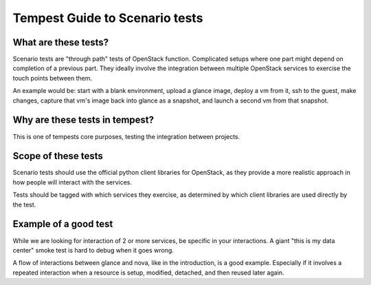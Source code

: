 Tempest Guide to Scenario tests
===============================


What are these tests?
---------------------

Scenario tests are "through path" tests of OpenStack
function. Complicated setups where one part might depend on completion
of a previous part. They ideally involve the integration between
multiple OpenStack services to exercise the touch points between them.

An example would be: start with a blank environment, upload a glance
image, deploy a vm from it, ssh to the guest, make changes, capture
that vm's image back into glance as a snapshot, and launch a second vm
from that snapshot.


Why are these tests in tempest?
-------------------------------
This is one of tempests core purposes, testing the integration between
projects.


Scope of these tests
--------------------
Scenario tests should use the official python client libraries for
OpenStack, as they provide a more realistic approach in how people
will interact with the services.

Tests should be tagged with which services they exercise, as
determined by which client libraries are used directly by the test.


Example of a good test
----------------------
While we are looking for interaction of 2 or more services, be
specific in your interactions. A giant "this is my data center" smoke
test is hard to debug when it goes wrong.

A flow of interactions between glance and nova, like in the
introduction, is a good example. Especially if it involves a repeated
interaction when a resource is setup, modified, detached, and then
reused later again.
